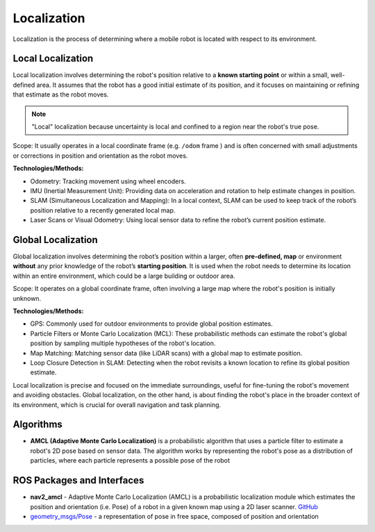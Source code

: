 ============
Localization
============
Localization is the process of determining where a mobile robot is located with respect to its environment.

.. image:: images/localization_discrete.png   
   :alt: Localization Discrete probability function

.. image:: images/localization_continuous.png   
   :alt: Localization Continuous probability function


Local Localization
==================
Local localization involves determining the robot's position relative to a **known starting point** or within a small, 
well-defined area. It assumes that the robot has a good initial estimate of its position, and it focuses on maintaining 
or refining that estimate as the robot moves.

.. note::
   "Local" localization because uncertainty is local and confined to a region near the robot's true pose.

Scope: It usually operates in a local coordinate frame (e.g. ``/odom`` frame ) and is often concerned with small adjustments or 
corrections in position and orientation as the robot moves.

**Technologies/Methods:**

* Odometry: Tracking movement using wheel encoders.

* IMU (Inertial Measurement Unit): Providing data on acceleration and rotation to help estimate changes in position.

* SLAM (Simultaneous Localization and Mapping): In a local context, SLAM can be used to keep track of the robot’s position relative to a recently generated local map.

* Laser Scans or Visual Odometry: Using local sensor data to refine the robot’s current position estimate.


Global Localization
===================
Global localization involves determining the robot’s position within a larger, often **pre-defined, map** or environment **without** 
any prior knowledge of the robot’s **starting position**. It is used when the robot needs to determine its location within an 
entire environment, which could be a large building or outdoor area.

Scope: It operates on a global coordinate frame, often involving a large map where the robot's position is initially unknown.

**Technologies/Methods:**

* GPS: Commonly used for outdoor environments to provide global position estimates.

* Particle Filters or Monte Carlo Localization (MCL): These probabilistic methods can estimate the robot's global position by sampling multiple hypotheses of the robot's location.

* Map Matching: Matching sensor data (like LiDAR scans) with a global map to estimate position.

* Loop Closure Detection in SLAM: Detecting when the robot revisits a known location to refine its global position estimate.


Local localization is precise and focused on the immediate surroundings, useful for fine-tuning the robot's movement and avoiding obstacles. 
Global localization, on the other hand, is about finding the robot's place in the broader context of its environment, 
which is crucial for overall navigation and task planning.


Algorithms
==========

* **AMCL (Adaptive Monte Carlo Localization)** is a probabilistic algorithm that uses a particle filter to estimate    
  a robot's 2D pose based on sensor data. The algorithm works by representing the robot's pose as a distribution  
  of particles, where each particle represents a possible pose of the robot  


ROS Packages and Interfaces
===========================

* **nav2_amcl** - Adaptive Monte Carlo Localization (AMCL) is a probabilistic localization module which estimates the position 
  and orientation (i.e. Pose) of a robot in a given known map using a 2D laser scanner. `GitHub <https://github.com/ros-navigation/navigation2/tree/main/nav2_amcl>`_

* `geometry_msgs/Pose <https://docs.ros.org/en/noetic/api/geometry_msgs/html/msg/Pose.html>`_ - a representation of pose in free space, composed of position and orientation